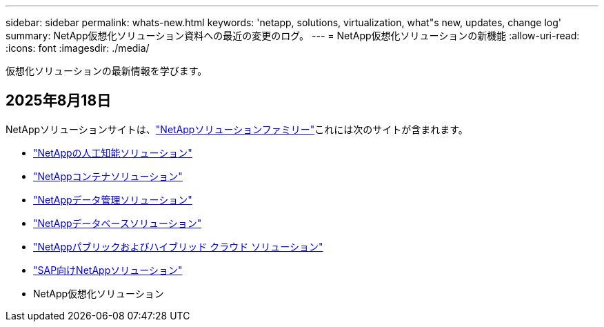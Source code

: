 ---
sidebar: sidebar 
permalink: whats-new.html 
keywords: 'netapp, solutions, virtualization, what"s new, updates, change log' 
summary: NetApp仮想化ソリューション資料への最近の変更のログ。 
---
= NetApp仮想化ソリューションの新機能
:allow-uri-read: 
:icons: font
:imagesdir: ./media/


[role="lead"]
仮想化ソリューションの最新情報を学びます。



== 2025年8月18日

NetAppソリューションサイトは、link:https://docs.netapp.com/us-en/netapp-solutions-family/index.html["NetAppソリューションファミリー"^]これには次のサイトが含まれます。

* link:https://docs.netapp.com/us-en/netapp-solutions-ai/index.html["NetAppの人工知能ソリューション"^]
* link:https://docs.netapp.com/us-en/netapp-solutions-containers/index.html["NetAppコンテナソリューション"^]
* link:https://docs.netapp.com/us-en/netapp-solutions-dataops/index.html["NetAppデータ管理ソリューション"^]
* link:https://docs.netapp.com/us-en/netapp-solutions-databases/index.html["NetAppデータベースソリューション"^]
* link:https://docs.netapp.com/us-en/netapp-solutions-cloud/index.html["NetAppパブリックおよびハイブリッド クラウド ソリューション"^]
* link:https://docs.netapp.com/us-en/netapp-solutions-sap/index.html["SAP向けNetAppソリューション"^]
* NetApp仮想化ソリューション

